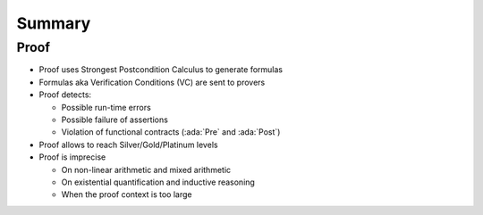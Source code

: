 =========
Summary
=========

-------
Proof
-------

* Proof uses Strongest Postcondition Calculus to generate formulas
* Formulas aka Verification Conditions (VC) are sent to provers
* Proof detects:

  - Possible run-time errors
  - Possible failure of assertions
  - Violation of functional contracts (:ada:`Pre` and :ada:`Post`)

* Proof allows to reach Silver/Gold/Platinum levels
* Proof is imprecise

  - On non-linear arithmetic and mixed arithmetic
  - On existential quantification and inductive reasoning
  - When the proof context is too large
